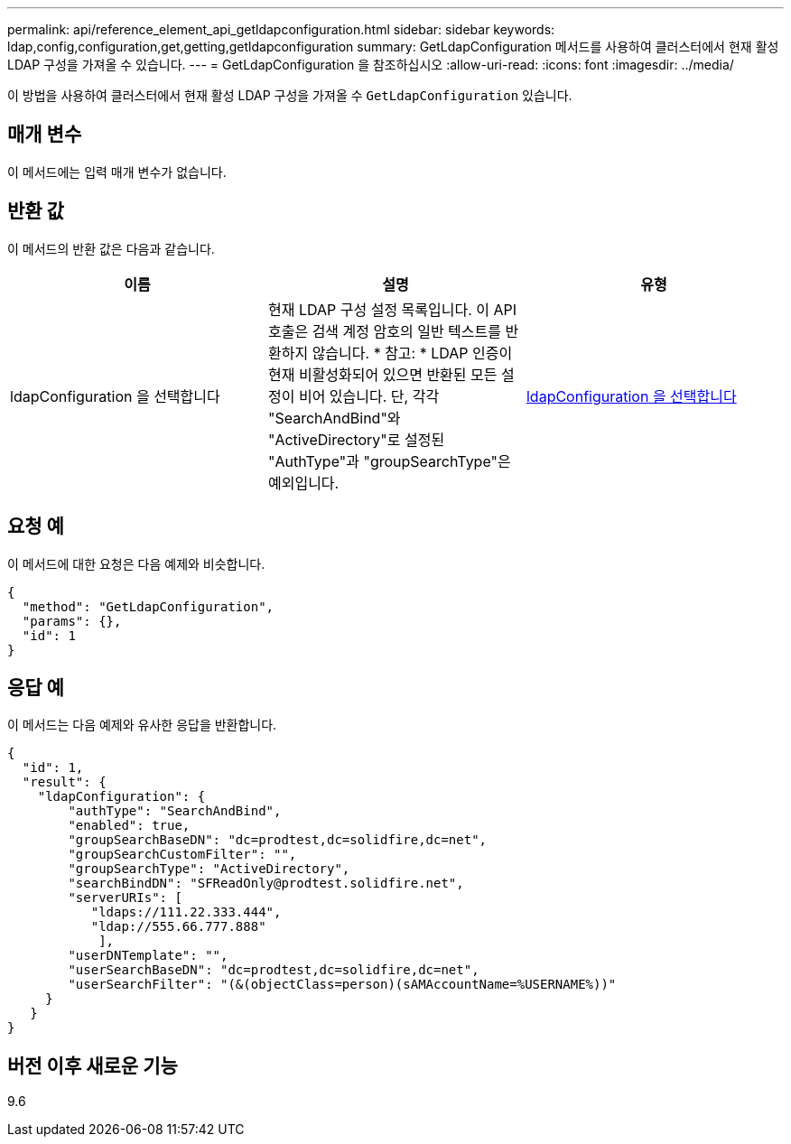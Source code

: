 ---
permalink: api/reference_element_api_getldapconfiguration.html 
sidebar: sidebar 
keywords: ldap,config,configuration,get,getting,getldapconfiguration 
summary: GetLdapConfiguration 메서드를 사용하여 클러스터에서 현재 활성 LDAP 구성을 가져올 수 있습니다. 
---
= GetLdapConfiguration 을 참조하십시오
:allow-uri-read: 
:icons: font
:imagesdir: ../media/


[role="lead"]
이 방법을 사용하여 클러스터에서 현재 활성 LDAP 구성을 가져올 수 `GetLdapConfiguration` 있습니다.



== 매개 변수

이 메서드에는 입력 매개 변수가 없습니다.



== 반환 값

이 메서드의 반환 값은 다음과 같습니다.

|===
| 이름 | 설명 | 유형 


 a| 
ldapConfiguration 을 선택합니다
 a| 
현재 LDAP 구성 설정 목록입니다. 이 API 호출은 검색 계정 암호의 일반 텍스트를 반환하지 않습니다. * 참고: * LDAP 인증이 현재 비활성화되어 있으면 반환된 모든 설정이 비어 있습니다. 단, 각각 "SearchAndBind"와 "ActiveDirectory"로 설정된 "AuthType"과 "groupSearchType"은 예외입니다.
 a| 
xref:reference_element_api_ldapconfiguration.adoc[ldapConfiguration 을 선택합니다]

|===


== 요청 예

이 메서드에 대한 요청은 다음 예제와 비슷합니다.

[listing]
----
{
  "method": "GetLdapConfiguration",
  "params": {},
  "id": 1
}
----


== 응답 예

이 메서드는 다음 예제와 유사한 응답을 반환합니다.

[listing]
----
{
  "id": 1,
  "result": {
    "ldapConfiguration": {
        "authType": "SearchAndBind",
        "enabled": true,
        "groupSearchBaseDN": "dc=prodtest,dc=solidfire,dc=net",
        "groupSearchCustomFilter": "",
        "groupSearchType": "ActiveDirectory",
        "searchBindDN": "SFReadOnly@prodtest.solidfire.net",
        "serverURIs": [
           "ldaps://111.22.333.444",
           "ldap://555.66.777.888"
            ],
        "userDNTemplate": "",
        "userSearchBaseDN": "dc=prodtest,dc=solidfire,dc=net",
        "userSearchFilter": "(&(objectClass=person)(sAMAccountName=%USERNAME%))"
     }
   }
}
----


== 버전 이후 새로운 기능

9.6
